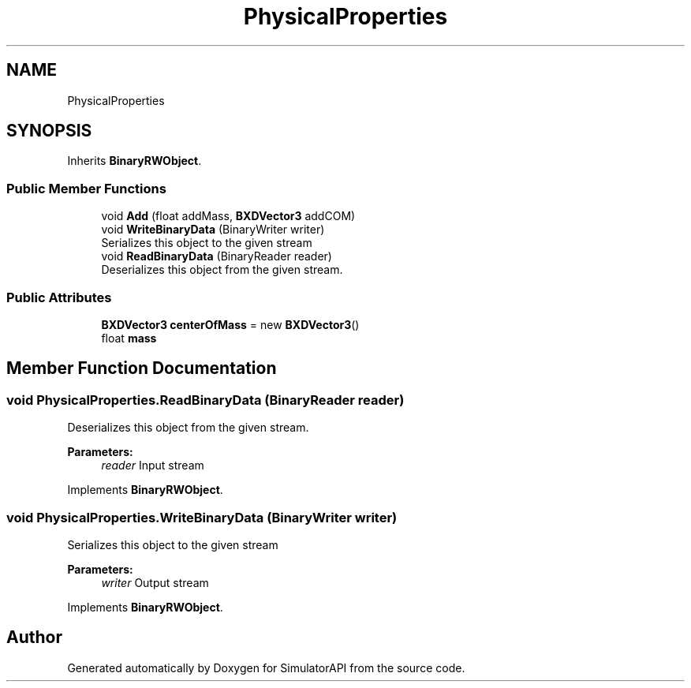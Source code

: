 .TH "PhysicalProperties" 3 "Wed Jul 19 2017" "SimulatorAPI" \" -*- nroff -*-
.ad l
.nh
.SH NAME
PhysicalProperties
.SH SYNOPSIS
.br
.PP
.PP
Inherits \fBBinaryRWObject\fP\&.
.SS "Public Member Functions"

.in +1c
.ti -1c
.RI "void \fBAdd\fP (float addMass, \fBBXDVector3\fP addCOM)"
.br
.ti -1c
.RI "void \fBWriteBinaryData\fP (BinaryWriter writer)"
.br
.RI "Serializes this object to the given stream "
.ti -1c
.RI "void \fBReadBinaryData\fP (BinaryReader reader)"
.br
.RI "Deserializes this object from the given stream\&. "
.in -1c
.SS "Public Attributes"

.in +1c
.ti -1c
.RI "\fBBXDVector3\fP \fBcenterOfMass\fP = new \fBBXDVector3\fP()"
.br
.ti -1c
.RI "float \fBmass\fP"
.br
.in -1c
.SH "Member Function Documentation"
.PP 
.SS "void PhysicalProperties\&.ReadBinaryData (BinaryReader reader)"

.PP
Deserializes this object from the given stream\&. 
.PP
\fBParameters:\fP
.RS 4
\fIreader\fP Input stream
.RE
.PP

.PP
Implements \fBBinaryRWObject\fP\&.
.SS "void PhysicalProperties\&.WriteBinaryData (BinaryWriter writer)"

.PP
Serializes this object to the given stream 
.PP
\fBParameters:\fP
.RS 4
\fIwriter\fP Output stream
.RE
.PP

.PP
Implements \fBBinaryRWObject\fP\&.

.SH "Author"
.PP 
Generated automatically by Doxygen for SimulatorAPI from the source code\&.
